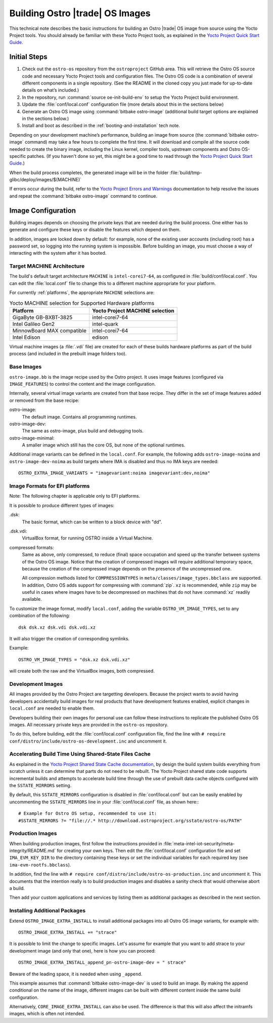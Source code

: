 .. _Building Images:

Building Ostro |trade| OS Images
################################

This technical note describes the basic instructions for building an Ostro |trade| OS image
from source using the Yocto Project tools.  You should already be familiar with these Yocto
Project tools, as explained in the `Yocto Project Quick Start Guide`_. 

.. _`Yocto Project Quick Start Guide`: http://www.yoctoproject.org/docs/current/yocto-project-qs/yocto-project-qs.html

Initial Steps
=============

1. Check out the ``ostro-os`` repository from the ``ostroproject`` GitHub area.  This will retrieve the Ostro OS source code
   and necessary Yocto Project tools and configuration files. The Ostro OS code is a combination of
   several different components in a single repository.  (See the README in the cloned copy you just made 
   for up-to-date details on what’s included.)
2. In the repository, run :command:`source oe-init-build-env` to setup the Yocto Project build environment.
3. Update the :file:`conf/local.conf` configuration file (more details about this in the sections below)
4. Generate an Ostro OS image using :command:`bitbake ostro-image` (additional build target options are explained
   in the sections below.)
5. Install and boot as described in the :ref:`booting-and-installation` tech note.

Depending on your development machine’s performance, building an image from source 
(the :command:`bitbake ostro-image` command) may take a few hours to complete the first time. 
It will download and compile all 
the source code needed to create the binary image, including the Linux kernel, 
compiler tools, upstream components and Ostro OS-specific patches.  (If you haven't 
done so yet, this might be a good time to read through 
the `Yocto Project Quick Start Guide`_.)

When the build process completes, the generated image will be in the folder 
:file:`build/tmp-glibc/deploy/images/$(MACHINE)`
       
If errors occur during the build, refer to the `Yocto Project Errors and Warnings`_ documentation to help 
resolve the issues and repeat the :command:`bitbake ostro-image` command to continue.

.. _`Yocto Project Errors and Warnings`: http://www.yoctoproject.org/docs/current/mega-manual/mega-manual.html#ref-qa-checks

Image Configuration
===================

Building images depends on choosing the private keys that are needed
during the build process. One either has to generate and configure
these keys or disable the features which depend on them.

In addition, images are locked down by default: for example, none of
the existing user accounts (including root) has a password set, so
logging into the running system is impossible. Before building an image,
you must choose a way of interacting with the system after it has booted.


Target MACHINE Architecture
----------------------------

The build's default target architecture ``MACHINE`` is ``intel-corei7-64``, 
as configured in :file:`build/conf/local.conf`. 
You can edit the :file:`local.conf` file to change this to a different machine appropriate for your platform. 

For currently :ref:`platforms`, the appropriate ``MACHINE`` selections are:

.. table:: Yocto MACHINE selection for Supported Hardware platforms

    ==========================  ====================================
    Platform                    Yocto Project MACHINE selection
    ==========================  ====================================
    GigaByte GB-BXBT-3825       intel-corei7-64
    Intel Galileo Gen2          intel-quark
    MinnowBoard MAX compatible  intel-corei7-64
    Intel Edison                edison
    ==========================  ====================================

Virtual machine images (a :file:`.vdi` file) are created for each of these builds hardware platforms as part 
of the build process (and included in the prebuilt image folders too).

Base Images
-----------

``ostro-image.bb`` is the image recipe used by the Ostro
project. It uses image features (configured via ``IMAGE_FEATURES``) to
control the content and the image configuration.

Internally, several virtual image variants are created from that base
recipe. They differ in the set of image features added or removed
from the base recipe:

ostro-image:
    The default image. Contains all programming runtimes.

ostro-image-dev:
    The same as ostro-image, plus build and debugging tools.

ostro-image-minimal:
    A smaller image which still has the core OS, but none of the
    optional runtimes.

Additional image variants can be defined in the ``local.conf``. For
example, the following adds ``ostro-image-noima`` and
``ostro-image-dev-noima`` as build targets where IMA is disabled and thus
no IMA keys are needed::

    OSTRO_EXTRA_IMAGE_VARIANTS = "imagevariant:noima imagevariant:dev,noima"


Image Formats for EFI platforms
-------------------------------

Note: The following chapter is applicable only to EFI platforms.

It is possible to produce different types of images:

.dsk:
    The basic format, which can be written to a block device with "dd".

.dsk.vdi:
    VirtualBox format, for running OSTRO inside a Virtual Machine.

compressed formats:
    Same as above, only compressed, to reduce (final) space occupation
    and speed up the transfer between systems of the Ostro OS image.
    Notice that the creation of compressed images will require additional
    temporary space, because the creation of the compressed image depends
    on the presence of the uncompressed one.

    All compression methods listed for ``COMPRESSIONTYPES`` in
    ``meta/classes/image_types.bbclass`` are supported. In addition,
    Ostro OS adds support for compressing with :command:`zip`. ``xz``
    is recommended, while ``zip`` may be useful in cases where images
    have to be decompressed on machines that do not have :command:`xz`
    readily available.

To customize the image format, modify ``local.conf``, adding the variable
``OSTRO_VM_IMAGE_TYPES``, set to any combination of the following::

    dsk dsk.xz dsk.vdi dsk.vdi.xz

It will also trigger the creation of corresponding symlinks.

Example::

    OSTRO_VM_IMAGE_TYPES = "dsk.xz dsk.vdi.xz"

will create both the raw and the VirtualBox images, both compressed.



Development Images
------------------

All images provided by the Ostro Project are targetting
developers. Because the project wants to avoid having developers
accidentally build images for real products that have development
features enabled, explicit changes in ``local.conf`` are needed to
enable them.

Developers building their own images for personal use can follow these
instructions to replicate the published Ostro OS images. All necessary
private keys are provided in the ``ostro-os`` repository.

To do this, before building,  edit the :file:`conf/local.conf` configuration file, 
find the line
with ``# require conf/distro/include/ostro-os-development.inc`` and
uncomment it.


Accelerating Build Time Using Shared-State Files Cache
------------------------------------------------------

As explained in the `Yocto Project Shared State Cache documentation`_, by design
the build system builds everything from scratch unless it can determine that
parts do not need to be rebuilt. The Yocto Project shared state code supports
incremental builds and attempts to accelerate build time through the use
of prebuilt data cache objects configured with the ``SSTATE_MIRRORS`` setting.

By default, this ``SSTATE_MIRRORS`` configuration is disabled in :file:`conf/local.conf`
but can be easily enabled by uncommenting the ``SSTATE_MIRRORS`` line
in your :file:`conf/local.conf` file, as shown here:::

   # Example for Ostro OS setup, recommended to use it:
   #SSTATE_MIRRORS ?= "file://.* http://download.ostroproject.org/sstate/ostro-os/PATH"

 

.. _Yocto Project Shared State Cache documentation: http://www.yoctoproject.org/docs/2.0/mega-manual/mega-manual.html#shared-state-cache

Production Images
-----------------

When building production images, first follow the instructions
provided in :file:`meta-intel-iot-security/meta-integrity/README.md` for creating your own
keys. Then edit the :file:`conf/local.conf` configuration file and
set ``IMA_EVM_KEY_DIR`` to the directory containing
these keys or set the individual variables for each required
key (see ``ima-evm-rootfs.bbclass``).

In addition, find the line
with ``# require conf/distro/include/ostro-os-production.inc`` and
uncomment it. This documents that the intention really is to build
production images and disables a sanity check that would otherwise
abort a build.

Then add your custom applications and services by listing them as
additional packages as described in the next section.


Installing Additional Packages
------------------------------

Extend ``OSTRO_IMAGE_EXTRA_INSTALL`` to install additional packages
into all Ostro OS image variants, for example with::

    OSTRO_IMAGE_EXTRA_INSTALL += "strace"

It is possible to limit the change to specific images. Let's assume
for example that you want to add strace to your development image (and
only that one), here is how you can proceed::

    OSTRO_IMAGE_EXTRA_INSTALL_append_pn-ostro-image-dev = " strace"

Beware of the leading space, it is needed when using ``_append``.

This example assumes that :command:`bitbake ostro-image-dev` is used to build
an image. By making the append conditional on the name of the image,
different images can be built with different content inside the same
build configuration.

Alternatively, ``CORE_IMAGE_EXTRA_INSTALL`` can also be used. The
difference is that this will also affect the initramfs images, which is
often not intended.
